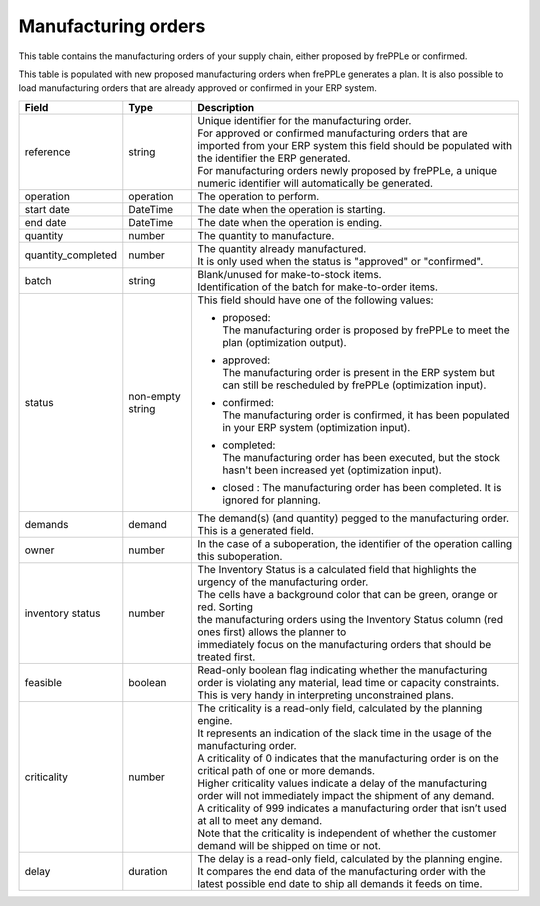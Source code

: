====================
Manufacturing orders
====================

This table contains the manufacturing orders of your supply chain, either proposed by frePPLe or confirmed.

This table is populated with new proposed manufacturing orders when frePPLe generates a plan.
It is also possible to load manufacturing orders that are already approved or confirmed in your ERP
system.

================== ================= =================================================================================================================================
Field              Type              Description
================== ================= =================================================================================================================================
reference          string            | Unique identifier for the manufacturing order.
                                     | For approved or confirmed manufacturing orders that are imported from your ERP system this field should be 
                                       populated with the identifier the ERP generated.
                                     | For manufacturing orders newly proposed by frePPLe, a unique numeric identifier will automatically be generated.
operation          operation         The operation to perform.
start date         DateTime          The date when the operation is starting.
end date           DateTime          The date when the operation is ending.
quantity           number            The quantity to manufacture.
quantity_completed number            | The quantity already manufactured.
                                     | It is only used when the status is "approved" or "confirmed".
batch              string            | Blank/unused for make-to-stock items.
                                     | Identification of the batch for make-to-order items. 
status             non-empty string  This field should have one of the following values:

                                     * | proposed:
                                       | The manufacturing order is proposed by frePPLe to meet the plan (optimization output).

                                     * | approved:
                                       | The manufacturing order is present in the ERP system but can still be rescheduled by frePPLe (optimization input).

                                     * | confirmed:
                                       | The manufacturing order is confirmed, it has been populated in your ERP system (optimization input).

                                     * | completed:
                                       | The manufacturing order has been executed, but the stock hasn't been increased yet (optimization input).
                                     
                                     * | closed : The manufacturing order has been completed. It is ignored for planning.

demands            demand            The demand(s) (and quantity) pegged to the manufacturing order. This is a generated field.
owner              number            In the case of a suboperation, the identifier of the operation calling this suboperation.
inventory status   number            | The Inventory Status is a calculated field that highlights the urgency of the manufacturing order.
                                     | The cells have a background color that can be green, orange or red. Sorting 
                                     | the manufacturing orders using the Inventory Status column (red ones first) allows the planner to 
                                     | immediately focus on the manufacturing orders that should be treated first. 
feasible           boolean           | Read-only boolean flag indicating whether the manufacturing order is violating any
                                       material, lead time or capacity constraints.
                                     | This is very handy in interpreting unconstrained plans.                                     
criticality        number            | The criticality is a read-only field, calculated by the planning engine. 
                                     | It represents an indication of the slack time in the usage of the manufacturing order.
                                     | A criticality of 0 indicates that the manufacturing order is on the critical path of one or more demands.
                                     | Higher criticality values indicate a delay of the manufacturing order will not immediately impact the shipment of any demand.                                   
                                     | A criticality of 999 indicates a manufacturing order that isn’t used at all to meet any demand.
                                     | Note that the criticality is independent of whether the customer demand will be shipped on time or not.
delay              duration          | The delay is a read-only field, calculated by the planning engine.
                                     | It compares the end data of the manufacturing order with the latest possible end date to ship all demands it feeds on time.
================== ================= =================================================================================================================================                            
